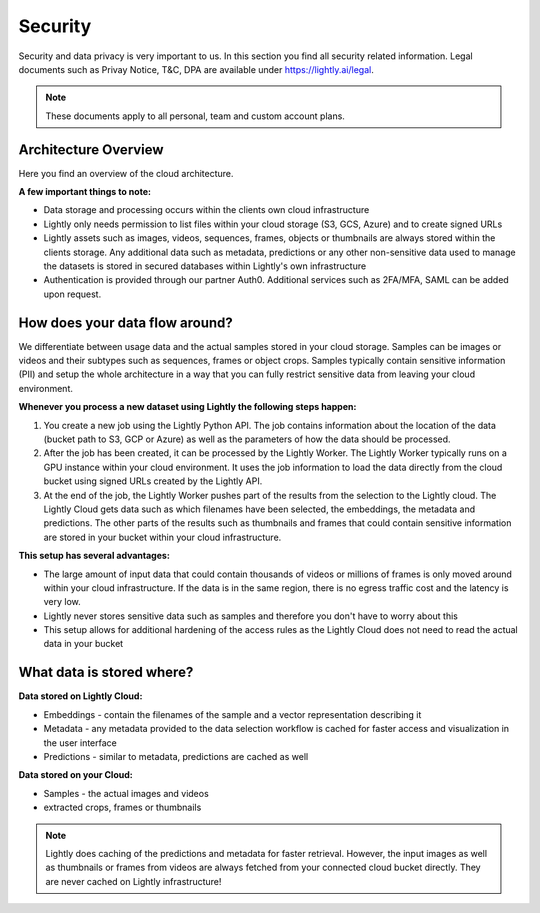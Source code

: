 Security
==========

Security and data privacy is very important to us. In this section
you find all security related information. 
Legal documents such as Privay Notice, T&C, DPA are available under
`https://lightly.ai/legal <https://lightly.ai/legal>`_.

.. note:: These documents apply to all personal, team and custom account plans.

Architecture Overview
----------------------

Here you find an overview of the cloud architecture. 

**A few important things to note:**

- Data storage and processing occurs within the clients own cloud infrastructure
- Lightly only needs permission to list files within your cloud storage 
  (S3, GCS, Azure) and to create signed URLs
- Lightly assets such as images, videos, sequences, frames, objects or thumbnails are
  always stored within the clients storage. Any additional data such as metadata, predictions or
  any other non-sensitive data used to manage the datasets is stored in secured
  databases within Lightly's own infrastructure
- Authentication is provided through our partner Auth0. Additional services such 
  as 2FA/MFA, SAML can be added upon request.

.. figure:: images/lightly-cloud-architecture.png
    :align: center
    :alt: Image of Lightly Architecture
    :figclass: align-center

How does your data flow around?
-------------------------------

We differentiate between usage data and the actual samples stored in 
your cloud storage. Samples can be images 
or videos and their subtypes such as sequences, frames or object crops. 
Samples typically contain sensitive information (PII) and setup
the whole architecture in a way that you can fully restrict sensitive data from 
leaving your cloud environment.

**Whenever you process a new dataset using Lightly the following steps happen:**

1. You create a new job using the Lightly Python API. The job contains 
   information about the location of the data (bucket path to S3, GCP or Azure)
   as well as the parameters of how the data should be processed.
2. After the job has been created, it can be processed by the Lightly Worker. The 
   Lightly Worker typically runs on a GPU instance within your cloud environment.
   It uses the job information to load the data directly from the cloud bucket using
   signed URLs created by the Lightly API. 
3. At the end of the job, the Lightly Worker pushes part of the results from the selection
   to the Lightly cloud. The Lightly Cloud gets data such as which filenames have been
   selected, the embeddings, the metadata and predictions.
   The other parts of the results such as thumbnails and frames that could contain
   sensitive information are stored in your bucket within your cloud infrastructure.

**This setup has several advantages:**

- The large amount of input data that could contain thousands of videos or millions of frames
  is only moved around within your cloud infrastructure. If the data is in the same region,
  there is no egress traffic cost and the latency is very low. 
- Lightly never stores sensitive data such as samples and therefore you don't have to worry
  about this
- This setup allows for additional hardening of the access rules as the Lightly Cloud does not 
  need to read the actual data in your bucket

What data is stored where?
--------------------------

**Data stored on Lightly Cloud:**

- Embeddings - contain the filenames of the sample and a vector representation
  describing it
- Metadata - any metadata provided to the data selection workflow is cached
  for faster access and visualization in the user interface
- Predictions - similar to metadata, predictions are cached as well

**Data stored on your Cloud:**

- Samples - the actual images and videos
- extracted crops, frames or thumbnails


.. note:: Lightly does caching of the predictions and metadata for faster retrieval.
          However, the input images as well as thumbnails or frames from videos are
          always fetched from your connected cloud bucket directly. They are never
          cached on Lightly infrastructure!